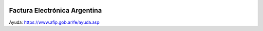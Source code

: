 .. image:: https://img.shields.io/badge/license-AGPL--3-blue.png
   :target: https://www.gnu.org/licenses/agpl
   :alt: License: AGPL-3

=============================
Factura Electrónica Argentina
=============================

Ayuda: https://www.afip.gob.ar/fe/ayuda.asp
